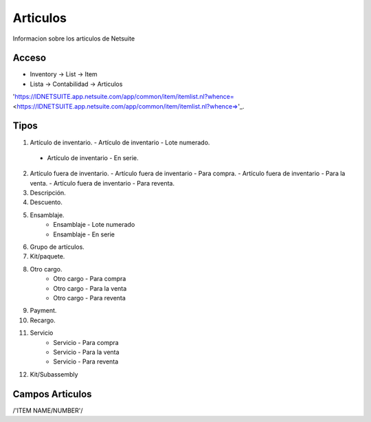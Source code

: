 =========
Articulos
=========

Informacion sobre los articulos de Netsuite 

Acceso
------

- Inventory -> List -> Item
- Lista -> Contabilidad -> Articulos

'https://IDNETSUITE.app.netsuite.com/app/common/item/itemlist.nl?whence=  <https://IDNETSUITE.app.netsuite.com/app/common/item/itemlist.nl?whence=>'_.


Tipos
-----
1. 	Artículo de inventario.
	-	Artículo de inventario - Lote numerado.
   -  Artículo de inventario - En serie.

2. 	Artículo fuera de inventario.
	- Artículo fuera de inventario - Para compra.
	- Artículo fuera de inventario - Para la venta.
	- Artículo fuera de inventario - Para reventa.

3. Descripción.
4. Descuento.	
5. Ensamblaje.	
	-	Ensamblaje - Lote numerado
	-	Ensamblaje - En serie
6. Grupo de artículos.	
7. Kit/paquete.	
8. Otro cargo.	
	-	Otro cargo - Para compra
	-	Otro cargo - Para la venta
	-	Otro cargo - Para reventa
9. Payment.	
10. Recargo.
11. Servicio	
	-	Servicio - Para compra
	-	Servicio - Para la venta
	-	Servicio - Para reventa
12. Kit/Subassembly	



Campos Articulos
-----------------

/'ITEM NAME/NUMBER'/



.. autosummary::
   :toctree: generated

   lumache
